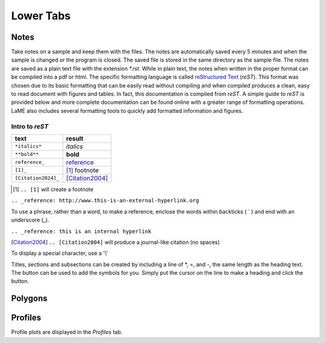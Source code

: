 Lower Tabs
**********

Notes
=====

Take notes on a sample and keep them with the files.  The notes are automatically saved every 5 minutes and when the sample is changed or the program is closed.  The saved file is stored in the same directory as the sample file.  The notes are saved as a plain text file with the extension *\*.rst*.  While in plain text, the notes when written in the proper format can be compiled into a pdf or html.  The specific formatting language is called `reStructured Text`_ (*reST*).  This format was chosen due to its basic formatting that can be easily read without compiling and when compiled produces a clean, easy to read document with figures and tables.  In fact, this documentation is compiled from *reST*.  A simple guide to *reST* is provided below and more complete documentation can be found online with a greater range of formatting operations.  LaME also includes several formatting tools to quickly add formatted information and figures.

.. _reStructured Text: https://www.sphinx-doc.org/en/master/usage/restructuredtext/

Intro to *reST*
---------------

==========================  =====================
text                        result
==========================  =====================
``*italics*``               *italics*
``**bold**``                **bold**
``reference_``              reference_
``[1]_``                    [1]_ footnote
``[Citation2024]_``         [Citation2004]_
==========================  =====================

.. [1] ``.. [1]`` will create a footnote

``.. _reference: http://www.this-is-an-external-hyperlink.org``

To use a phrase, rather than a word, to make a reference, enclose the words within backticks ( ` ) and end with an underscore (_).

``.. _reference: this is an internal hyperlink``

.. [Citation2004] ``.. [Citation2004]`` will produce a journal-like citation (no spaces)

To display a special character, use a '\\'

Titles, sections and subsections can be created by including a line of \*, \=, and \-, the same length as the heading text.  The |icon-heading| button can be used to add the symbols for you.  Simply put the cursor on the line to make a heading and click the |icon-heading| button.

.. _reference: 
    reference

Polygons
========


Profiles
========

Profile plots are displayed in the *Profiles* tab.

.. |icon-heading| image:: _static/icons/icon-heading-64.png
    :height: 2ex